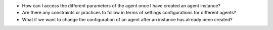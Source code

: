 -  How can I access the different parameters of the agent once I have
   created an agent instance?
-  Are there any constraints or practices to follow in terms of settings
   configurations for different agents?
-  What if we want to change the configuration of an agent after an
   instance has already been created?
